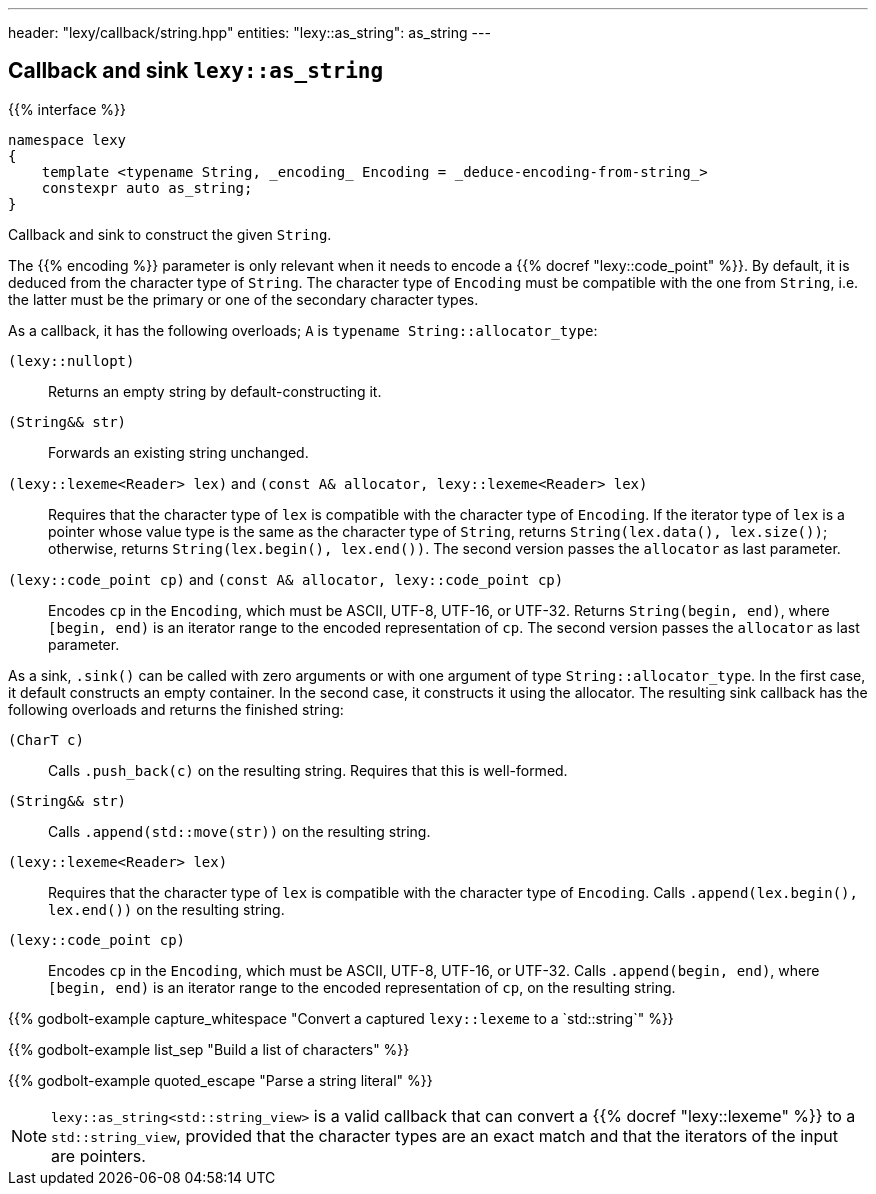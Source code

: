 ---
header: "lexy/callback/string.hpp"
entities:
  "lexy::as_string": as_string
---

[#as_string]
== Callback and sink `lexy::as_string`

{{% interface %}}
----
namespace lexy
{
    template <typename String, _encoding_ Encoding = _deduce-encoding-from-string_>
    constexpr auto as_string;
}
----

[.lead]
Callback and sink to construct the given `String`.

The {{% encoding %}} parameter is only relevant when it needs to encode a {{% docref "lexy::code_point" %}}.
By default, it is deduced from the character type of `String`.
The character type of `Encoding` must be compatible with the one from `String`, i.e. the latter must be the primary or one of the secondary character types.

As a callback, it has the following overloads; `A` is `typename String::allocator_type`:

`(lexy::nullopt)`::
  Returns an empty string by default-constructing it.
`(String&& str)`::
  Forwards an existing string unchanged.
`(lexy::lexeme<Reader> lex)` and `(const A& allocator, lexy::lexeme<Reader> lex)`::
  Requires that the character type of `lex` is compatible with the character type of `Encoding`.
  If the iterator type of `lex` is a pointer whose value type is the same as the character type of `String`,
  returns `String(lex.data(), lex.size())`;
  otherwise, returns `String(lex.begin(), lex.end())`.
  The second version passes the `allocator` as last parameter.
`(lexy::code_point cp)` and `(const A& allocator, lexy::code_point cp)`::
  Encodes `cp` in the `Encoding`, which must be ASCII, UTF-8, UTF-16, or UTF-32.
  Returns `String(begin, end)`, where `[begin, end)` is an iterator range to the encoded representation of `cp`.
  The second version passes the `allocator` as last parameter.

As a sink, `.sink()` can be called with zero arguments or with one argument of type `String::allocator_type`.
In the first case, it default constructs an empty container.
In the second case, it constructs it using the allocator.
The resulting sink callback has the following overloads and returns the finished string:

`(CharT c)`::
  Calls `.push_back(c)` on the resulting string.
  Requires that this is well-formed.
`(String&& str)`::
  Calls `.append(std::move(str))` on the resulting string.
`(lexy::lexeme<Reader> lex)`::
  Requires that the character type of `lex` is compatible with the character type of `Encoding`.
  Calls `.append(lex.begin(), lex.end())` on the resulting string.
`(lexy::code_point cp)`::
  Encodes `cp` in the `Encoding`, which must be ASCII, UTF-8, UTF-16, or UTF-32.
  Calls `.append(begin, end)`, where `[begin, end)` is an iterator range to the encoded representation of `cp`, on the resulting string.

{{% godbolt-example capture_whitespace "Convert a captured `lexy::lexeme` to a `std::string`" %}}

{{% godbolt-example list_sep "Build a list of characters" %}}

{{% godbolt-example quoted_escape "Parse a string literal" %}}

NOTE: `lexy::as_string<std::string_view>` is a valid callback that can convert a {{% docref "lexy::lexeme" %}} to a `std::string_view`,
provided that the character types are an exact match and that the iterators of the input are pointers.

